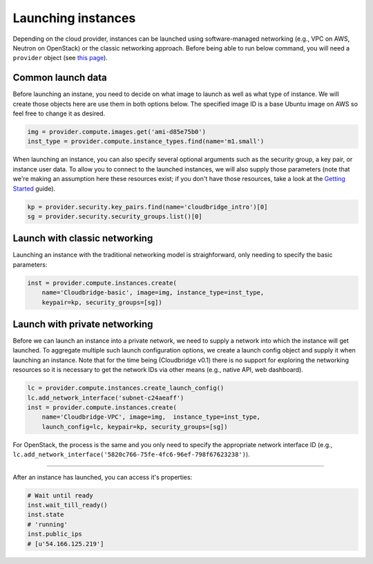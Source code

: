 Launching instances
===================
Depending on the cloud provider, instances can be launched using
software-managed networking (e.g., VPC on AWS, Neutron on OpenStack) or the
classic networking approach. Before being able to run below command, you will
need a ``provider`` object (see `this page <setup.html>`_).

Common launch data
------------------
Before launching an instane, you need to decide on what image to launch
as well as what type of instance. We will create those objects here are use
them in both options below. The specified image ID is a base Ubuntu image on
AWS so feel free to change it as desired.

.. code-block:: python

    img = provider.compute.images.get('ami-d85e75b0')
    inst_type = provider.compute.instance_types.find(name='m1.small')

When launching an instance, you can also specify several optional arguments
such as the security group, a key pair, or instance user data. To allow you to
connect to the launched instances, we will also supply those parameters (note
that we're making an assumption here these resources exist; if you don't have
those resources, take a look at the `Getting Started <../getting_started.html>`_
guide).

.. code-block:: python

    kp = provider.security.key_pairs.find(name='cloudbridge_intro')[0]
    sg = provider.security.security_groups.list()[0]

Launch with classic networking
------------------------------
Launching an instance with the traditional networking model is straighforward,
only needing to specify the basic parameters:

.. code-block:: python

    inst = provider.compute.instances.create(
        name='Cloudbridge-basic', image=img, instance_type=inst_type,
        keypair=kp, security_groups=[sg])

Launch with private networking
------------------------------
Before we can launch an instance into a private network, we need to supply a
network into which the instance will get launched. To aggregate multiple such
launch configuration options, we create a launch config object and supply it
when launching an instance. Note that for the time being (Cloudbridge v0.1)
there is no support for exploring the networking resources so it is necessary
to get the network IDs via other means (e.g., native API, web dashboard).

.. code-block:: python

    lc = provider.compute.instances.create_launch_config()
    lc.add_network_interface('subnet-c24aeaff')
    inst = provider.compute.instances.create(
        name='Cloudbridge-VPC', image=img,  instance_type=inst_type,
        launch_config=lc, keypair=kp, security_groups=[sg])

For OpenStack, the process is the same and you only need to specify the
appropriate network interface ID (e.g.,
``lc.add_network_interface('5820c766-75fe-4fc6-96ef-798f67623238')``).

------------

After an instance has launched, you can access it's properties:

.. code-block:: python

    # Wait until ready
    inst.wait_till_ready()
    inst.state
    # 'running'
    inst.public_ips
    # [u'54.166.125.219']
